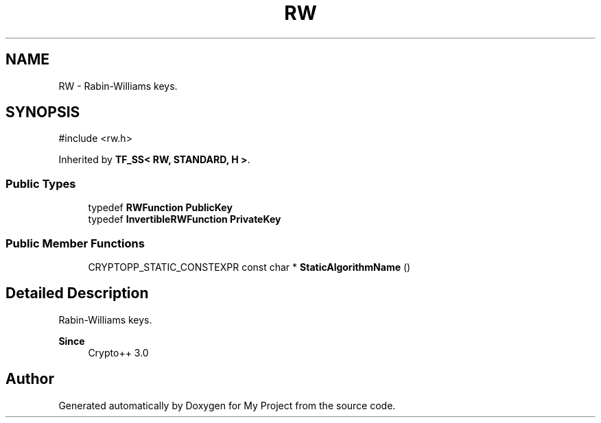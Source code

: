 .TH "RW" 3 "My Project" \" -*- nroff -*-
.ad l
.nh
.SH NAME
RW \- Rabin-Williams keys\&.  

.SH SYNOPSIS
.br
.PP
.PP
\fR#include <rw\&.h>\fP
.PP
Inherited by \fBTF_SS< RW, STANDARD, H >\fP\&.
.SS "Public Types"

.in +1c
.ti -1c
.RI "typedef \fBRWFunction\fP \fBPublicKey\fP"
.br
.ti -1c
.RI "typedef \fBInvertibleRWFunction\fP \fBPrivateKey\fP"
.br
.in -1c
.SS "Public Member Functions"

.in +1c
.ti -1c
.RI "CRYPTOPP_STATIC_CONSTEXPR const char * \fBStaticAlgorithmName\fP ()"
.br
.in -1c
.SH "Detailed Description"
.PP 
Rabin-Williams keys\&. 


.PP
\fBSince\fP
.RS 4
Crypto++ 3\&.0 
.RE
.PP


.SH "Author"
.PP 
Generated automatically by Doxygen for My Project from the source code\&.
